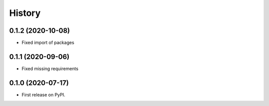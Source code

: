 =======
History
=======


0.1.2 (2020-10-08)
------------------

* Fixed import of packages


0.1.1 (2020-09-06)
------------------

* Fixed missing requirements


0.1.0 (2020-07-17)
------------------

* First release on PyPI.
